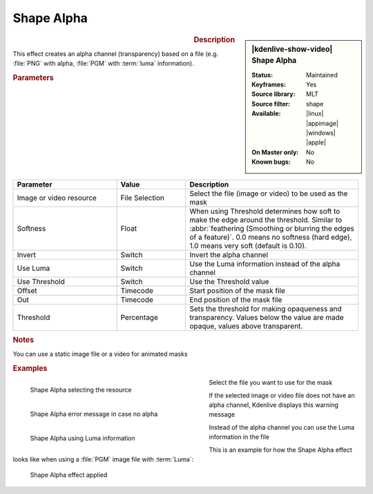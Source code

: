 .. meta::

   :description: Kdenlive Video Effects - Shape Alpha
   :keywords: KDE, Kdenlive, video editor, help, learn, easy, effects, filter, video effects, alpha, mask, keying, shape

.. metadata-placeholder

   :authors: - Bernd Jordan (https://discuss.kde.org/u/berndmj)

   :license: Creative Commons License SA 4.0


Shape Alpha
===========

.. figure:: /images/effects_and_compositions/effects-shape_alpha-2504.webp
   :width: 365px
   :figwidth: 365px
   :align: left
   :alt: effects-shape_alpha_mask-2504.webp

.. sidebar:: |kdenlive-show-video| Shape Alpha

   :**Status**:
      Maintained
   :**Keyframes**:
      Yes
   :**Source library**:
      MLT
   :**Source filter**:
      shape
   :**Available**:
      |linux| |appimage| |windows| |apple|
   :**On Master only**:
      No
   :**Known bugs**:
      No

.. rst-class:: clear-both


.. rubric:: Description

This effect creates an alpha channel (transparency) based on a file (e.g. :file:`PNG` with alpha, :file:`PGM` with :term:`luma` information).


.. rubric:: Parameters

.. list-table::
   :header-rows: 1
   :width: 100%
   :widths: 30 20 50
   :class: table-wrap

   * - Parameter
     - Value
     - Description
   * - Image or video resource
     - File Selection
     - Select the file (image or video) to be used as the mask
   * - Softness
     - Float
     - When using Threshold determines how soft to make the edge around the threshold. Similar to :abbr:`feathering (Smoothing or blurring the edges of a feature)`. 0.0 means no softness (hard edge), 1.0 means very soft (default is 0.10).
   * - Invert
     - Switch
     - Invert the alpha channel
   * - Use Luma
     - Switch
     - Use the Luma information instead of the alpha channel
   * - Use Threshold
     - Switch
     - Use the Threshold value
   * - Offset
     - Timecode
     - Start position of the mask file
   * - Out
     - Timecode
     - End position of the mask file
   * - Threshold
     - Percentage
     - Sets the threshold for making opaqueness and transparency. Values below the value are made opaque, values above transparent.


.. rubric:: Notes

You can use a static image file or a video for animated masks


.. rubric:: Examples

.. figure:: /images/effects_and_compositions/kdenlive2304_effects-shape_alpha_resource.webp
   :align: left
   :width: 400px
   :figwidth: 400px
   :alt: kdenlive2304_effects-shape_alpha_resource

   Shape Alpha selecting the resource

Select the file you want to use for the mask

.. container:: clear_both

   .. figure:: /images/effects_and_compositions/kdenlive2304_effects-shape_alpha_error.webp
      :align: left
      :width: 400px
      :figwidth: 400px
      :alt: kdenlive2304_effects-shape_alpha_error

      Shape Alpha error message in case no alpha

   If the selected image or video file does not have an alpha channel, Kdenlive displays this warning message

.. container:: clear_both

   .. figure:: /images/effects_and_compositions/kdenlive2304_effects-shape_alpha_luma.webp
      :align: left
      :width: 400px
      :figwidth: 400px
      :alt: kdenlive2304_effects-shape_alpha_luma

      Shape Alpha using Luma information

   Instead of the alpha channel you can use the Luma information in the file

.. rst-class:: clear_both

This is an example for how the Shape Alpha effect looks like when using a :file:`PGM` image file with :term:`Luma`:

.. figure:: /images/effects_and_compositions/kdenlive2304_effects-shape_alpha_result.webp
   :alt: kdenlive2304_effects-shape_alpha_result

   Shape Alpha effect applied

